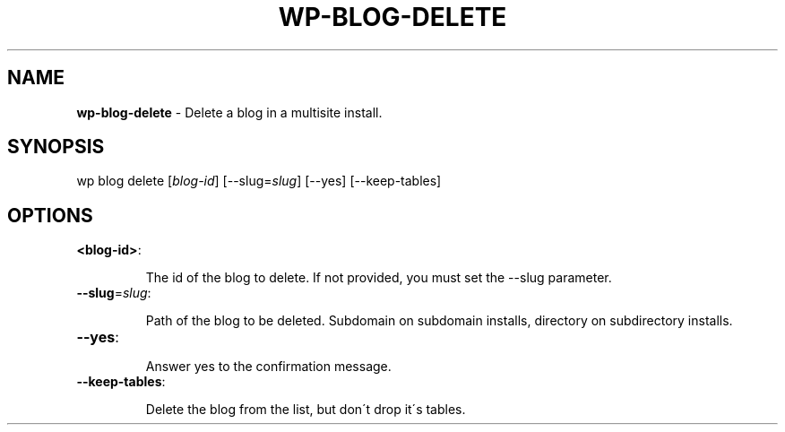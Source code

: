 .\" generated with Ronn/v0.7.3
.\" http://github.com/rtomayko/ronn/tree/0.7.3
.
.TH "WP\-BLOG\-DELETE" "1" "" "WP-CLI"
.
.SH "NAME"
\fBwp\-blog\-delete\fR \- Delete a blog in a multisite install\.
.
.SH "SYNOPSIS"
wp blog delete [\fIblog\-id\fR] [\-\-slug=\fIslug\fR] [\-\-yes] [\-\-keep\-tables]
.
.SH "OPTIONS"
.
.TP
\fB<blog\-id>\fR:
.
.IP
The id of the blog to delete\. If not provided, you must set the \-\-slug parameter\.
.
.TP
\fB\-\-slug\fR=\fIslug\fR:
.
.IP
Path of the blog to be deleted\. Subdomain on subdomain installs, directory on subdirectory installs\.
.
.TP
\fB\-\-yes\fR:
.
.IP
Answer yes to the confirmation message\.
.
.TP
\fB\-\-keep\-tables\fR:
.
.IP
Delete the blog from the list, but don\'t drop it\'s tables\.

